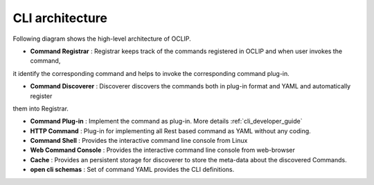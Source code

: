 .. This work is licensed under a Creative Commons Attribution 4.0 International License.
.. http://creativecommons.org/licenses/by/4.0
.. Copyright 2017 Huawei Technologies Co., Ltd.

.. _cli_architecture:

CLI architecture
================

Following diagram shows the high-level architecture of OCLIP.

.. image:: images/portal-cli-arch.png

* **Command Registrar** :  Registrar keeps track of the commands registered in OCLIP and when user invokes the command,
it identify the corresponding command and helps to invoke the corresponding command plug-in.

* **Command Discoverer** : Discoverer discovers the commands both in plug-in format and YAML and automatically register
them into Registrar.

* **Command Plug-in** : Implement the command as plug-in. More details :ref:`cli_developer_guide`

* **HTTP Command** : Plug-in for implementing all Rest based command as YAML without any coding.

* **Command Shell** : Provides the interactive command line console from Linux

* **Web Command Console** : Provides the interactive command line console from web-browser

* **Cache** : Provides an persistent storage for discoverer to store the meta-data about the discovered Commands.

* **open cli schemas** : Set of command YAML provides the CLI definitions.
